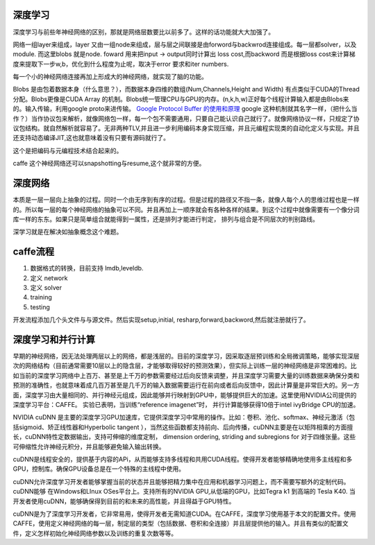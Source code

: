 深度学习
========

深度学习与前些年神经网络的区别，那就是网络层数要比以前多了。这样的话功能就大大加强了。

网络一组layer来组成，layer 又由一组node来组成，层与层之间联接是由forword与backwrod连接组成。每一层都solver，以及module. 而这里blobs 就是node. 
foward 用来把input -> output同时计算出 loss cost,而backword 而是根据loss cost来计算梯度来提取下一步w,b，优化到什么程度为止呢，取决于error 要求和iter numbers.

每一个小的神经网络连接再加上形成大的神经网络，就实现了脑的功能。

Blobs 是由包着数据本身（什么意思？），而数据本身四维的数组(Num,Channels,Height and Width) 有点类似于CUDA的Thread分配。Blobs更像是CUDA Array 的机制。Blobs统一管理CPU与GPU的内存。(n,k,h,w)正好每个线程计算输入都是由Blobs来的。输入传输，利用google proto来进传输。 `Google Protocol Buffer 的使用和原理 <http://www.ibm.com/developerworks/cn/linux/l-cn-gpb/>`_  google 这种机制就其名字一样，（把什么当作？）当作协议包来解析，就像网络包一样，每一个包不需要通用，只要自己能认识自己就行了。就像网络协议一样，只规定了协议包结构。就自然解析就容易了。无非两种TLV,并且进一步利用编码本身实现压缩，并且元编程实现类的自动化定义与实现。并且还支持动态编译JIT,这也就意味着没有只要有源码就行了。

这个是把编码与元编程技术结合起来的。 

caffe 这个神经网络还可以snapshotting与resume,这个就非常的方便。

深度网络
========
本质是一层一层向上抽象的过程。同时一个由无序到有序的过程。但是过程的路径又不指一条，就像人每个人的思维过程也是一样的。所以每一层的每个神经网络的抽象可以不同。并且再加上一顺序就会有各种各样的结果。到这个过程中就像需要有一个像分词库一样的东东。如果只是简单组合就能得到一属性，还是排列才能进行判定， 排列与组合是不同层次的判别路线。

深学习就是在解决如抽象概念这个难题。

caffe流程
=========

#. 数据格式的转换，目前支持 lmdb,leveldb.
#. 定义 network
#. 定义 solver
#. training
#. testing

开发流程添加几个头文件与与源文件。然后实现setup,initial, resharp,forward,backword,然后就注册就行了。

深度学习和并行计算
==================

早期的神经网络，因无法处理两层以上的网络，都是浅层的。目前的深度学习，因采取逐层预训练和全局微调策略，能够实现深层次的网络结构（目前通常需要10层以上的隐含层，才能够取得较好的预测效果），但实际上训练一层的神经网络是非常困难的。比如当前的深度学习网络中上百万、甚至是上千万的参数需要经过后向反馈来调整，并且深度学习需要大量的训练数据来确保分类和预测的准确性，也就意味着成几百万甚至是几千万的输入数据需要运行在前向或者后向反馈中，因此计算量是非常巨大的。另一方面，深度学习由大量相同的、并行神经元组成，因此能够并行映射到GPU中，能够提供巨大的加速。这里使用NVIDIA公司提供的深度学习平台：CAFFE。 实验已表明，当训练“reference imagenet”时， 并行计算能够获得10倍于intel ivyBridge CPU的加速。

NVIDIA cuDNN 是主要的深度学习GPU加速库，它提供深度学习中常用的操作。比如：卷积、池化、softmax、神经元激活（包括sigmoid、矫正线性器和Hyperbolic tangent ），当然这些函数都支持前向、后向传播，cuDNN主要是在以矩阵相乘的方面擅长，cuDNN特性定数据输出，支持可伸缩的维度定制， dimension ordering, striding and subregions for 对于四维张量。这些可伸缩性允许神经元积分，并且能够避免输入输出转换。

cuDNN是线程安全的，提供基于内容的APi，从而能够支持多线程和共用CUDA线程。使得开发者能够精确地使用多主线程和多GPU，控制库。确保GPU设备总是在一个特殊的主线程中使用。

cuDNN允许深度学习开发者能够掌握当前的状态并且能够把精力集中在应用和机器学习问题上，而不需要写额外的定制代码。cuDNN能够 在Windows和LInux OSes平台上。支持所有的NVIDIA GPU,从低端的GPU，比如Tegra k1 到高端的 Tesla K40. 当开发者使用cuDNN，能够确保得到目前的和未来的高性能，并且得益于GPU特性。

cuDNN是为了深度学习开发者，它非常易用，使得开发者无需知道CUDA。在CAFFE，深度学习使用基于本文的配置文件。使用CAFFE，使用定义神经网络的每一层，制定层的类型（包括数据、卷积和全连接）并且层提供他的输入。并且有类似的配置文件，定义怎样初始化神经网络参数以及训练的重复次数等等。

